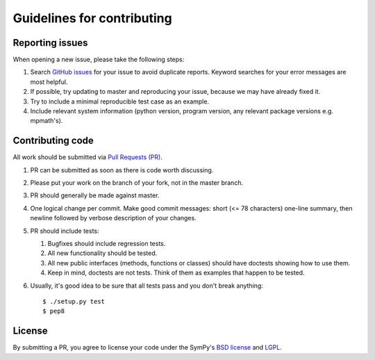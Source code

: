Guidelines for contributing
===========================

Reporting issues
----------------

When opening a new issue, please take the following steps:

1. Search `GitHub issues`_ for your issue to avoid duplicate
   reports.  Keyword searches for your error messages are most helpful.

2. If possible, try updating to master and reproducing your issue,
   because we may have already fixed it.

3. Try to include a minimal reproducible test case as an example.

4. Include relevant system information (python version,
   program version, any relevant package versions e.g. mpmath's).

Contributing code
-----------------

All work should be submitted via `Pull Requests (PR)`_.

1. PR can be submitted as soon as there is code worth discussing.

2. Please put your work on the branch of your fork, not
   in the master branch.

3. PR should generally be made against master.

4. One logical change per commit.  Make good commit messages: short
   (<= 78 characters) one-line summary, then newline followed by
   verbose description of your changes.

5. PR should include tests:

   1. Bugfixes should include regression tests.
   2. All new functionality should be tested.
   3. All new public interfaces (methods, functions or classes) should
      have doctests showing how to use them.
   4. Keep in mind, doctests are not tests.  Think of them as
      examples that happen to be tested.

6. Usually, it's good idea to be sure that all tests
   pass and you don't break anything::
       $ ./setup.py test
       $ pep8

License
-------

By submitting a PR, you agree to license your code under the SymPy's
`BSD license`_ and `LGPL`_.


.. _GitHub issues: https://github.com/skirpichev/omg/issues
.. _Pull Requests (PR): https://github.com/skirpichev/omg/pulls
.. _BSD license: LICENSE
.. _LGPL: https://www.gnu.org/copyleft/lesser.html
